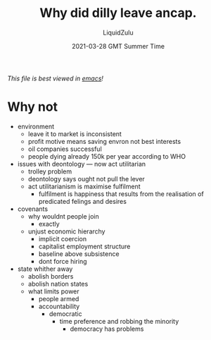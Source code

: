 #+TITLE:Why did dilly leave ancap.
#+AUTHOR:LiquidZulu
#+BIBLIOGRAPHY:e:/Zotero/library.bib
#+PANDOC_OPTIONS: csl:e:/Zotero/styles/australasian-physical-and-engineering-sciences-in-medicine.csl
#+DATE:2021-03-28 GMT Summer Time
/This file is best viewed in [[https://www.gnu.org/software/emacs/][emacs]]!/

* Why not
+ environment
  + leave it to market is inconsistent
  + profit motive means saving envron not best interests
  + oil companies successful
  + people dying already 150k per year according to WHO
+ issues with deontology --- now act utilitarian
  + trolley problem
  + deontology says ought not pull the lever
  + act utilitarianism is maximise fulfilment
    + fulfilment is happiness that results from the realisation of predicated felings and desires
+ covenants
  + why wouldnt people join
    + exactly
  + unjust economic hierarchy
    + implicit coercion
    + capitalist employment structure
    + baseline above subsistence
    + dont force hiring
+ state whither away
  + abolish borders
  + abolish nation states
  + what limits power
    + people armed
    + accountability
      + democratic
        + time preference and robbing the minority
          + democracy has problems

